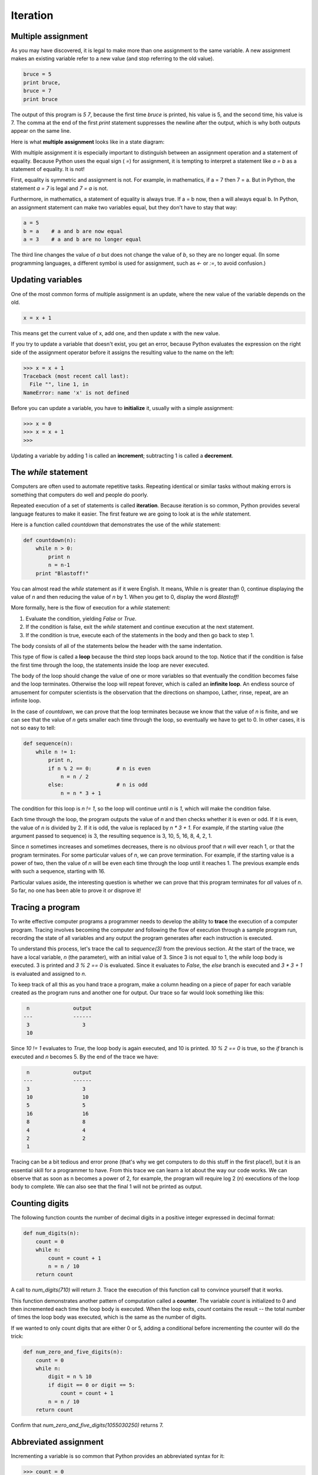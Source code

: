 


Iteration
=========


Multiple assignment
-------------------

As you may have discovered, it is legal to make more than one
assignment to the same variable. A new assignment makes an existing
variable refer to a new value (and stop referring to the old value).

.. sourcecode:: python

    
    bruce = 5
    print bruce,
    bruce = 7
    print bruce


The output of this program is `5 7`, because the first time `bruce` is
printed, his value is 5, and the second time, his value is 7. The
comma at the end of the first `print` statement suppresses the newline
after the output, which is why both outputs appear on the same line.

Here is what **multiple assignment** looks like in a state diagram:

With multiple assignment it is especially important to distinguish
between an assignment operation and a statement of equality. Because
Python uses the equal sign ( `=`) for assignment, it is tempting to
interpret a statement like `a = b` as a statement of equality. It is
not!

First, equality is symmetric and assignment is not. For example, in
mathematics, if a = 7 then 7 = a. But in Python, the statement `a = 7`
is legal and `7 = a` is not.

Furthermore, in mathematics, a statement of equality is always true.
If a = b now, then a will always equal b. In Python, an assignment
statement can make two variables equal, but they don't have to stay
that way:

.. sourcecode:: python

    
    a = 5
    b = a    # a and b are now equal
    a = 3    # a and b are no longer equal


The third line changes the value of `a` but does not change the value
of `b`, so they are no longer equal. (In some programming languages, a
different symbol is used for assignment, such as `<-` or `:=`, to
avoid confusion.)


Updating variables
------------------

One of the most common forms of multiple assignment is an update,
where the new value of the variable depends on the old.

.. sourcecode:: python

    
    x = x + 1


This means get the current value of x, add one, and then update x with
the new value.

If you try to update a variable that doesn't exist, you get an error,
because Python evaluates the expression on the right side of the
assignment operator before it assigns the resulting value to the name
on the left:

.. sourcecode:: python

    
    >>> x = x + 1
    Traceback (most recent call last):
      File "", line 1, in 
    NameError: name 'x' is not defined


Before you can update a variable, you have to **initialize** it,
usually with a simple assignment:

.. sourcecode:: python

    
    >>> x = 0
    >>> x = x + 1
    >>>


Updating a variable by adding 1 is called an **increment**;
subtracting 1 is called a **decrement**.


The `while` statement
---------------------

Computers are often used to automate repetitive tasks. Repeating
identical or similar tasks without making errors is something that
computers do well and people do poorly.

Repeated execution of a set of statements is called **iteration**.
Because iteration is so common, Python provides several language
features to make it easier. The first feature we are going to look at
is the `while` statement.

Here is a function called `countdown` that demonstrates the use of the
`while` statement:

.. sourcecode:: python

    
    def countdown(n):
        while n > 0:
            print n
            n = n-1
        print "Blastoff!"


You can almost read the `while` statement as if it were English. It
means, While `n` is greater than 0, continue displaying the value of
`n` and then reducing the value of `n` by 1. When you get to 0,
display the word `Blastoff!`

More formally, here is the flow of execution for a `while` statement:


#. Evaluate the condition, yielding `False` or `True`.
#. If the condition is false, exit the `while` statement and continue
   execution at the next statement.
#. If the condition is true, execute each of the statements in the
   body and then go back to step 1.


The body consists of all of the statements below the header with the
same indentation.

This type of flow is called a **loop** because the third step loops
back around to the top. Notice that if the condition is false the
first time through the loop, the statements inside the loop are never
executed.

The body of the loop should change the value of one or more variables
so that eventually the condition becomes false and the loop
terminates. Otherwise the loop will repeat forever, which is called an
**infinite loop**. An endless source of amusement for computer
scientists is the observation that the directions on shampoo, Lather,
rinse, repeat, are an infinite loop.

In the case of `countdown`, we can prove that the loop terminates
because we know that the value of `n` is finite, and we can see that
the value of `n` gets smaller each time through the loop, so
eventually we have to get to 0. In other cases, it is not so easy to
tell:

.. sourcecode:: python

    
    def sequence(n):
        while n != 1:
            print n,
            if n % 2 == 0:        # n is even
                n = n / 2
            else:                 # n is odd
                n = n * 3 + 1


The condition for this loop is `n != 1`, so the loop will continue
until `n` is `1`, which will make the condition false.

Each time through the loop, the program outputs the value of `n` and
then checks whether it is even or odd. If it is even, the value of `n`
is divided by 2. If it is odd, the value is replaced by `n * 3 + 1`.
For example, if the starting value (the argument passed to sequence)
is 3, the resulting sequence is 3, 10, 5, 16, 8, 4, 2, 1.

Since `n` sometimes increases and sometimes decreases, there is no
obvious proof that `n` will ever reach 1, or that the program
terminates. For some particular values of `n`, we can prove
termination. For example, if the starting value is a power of two,
then the value of `n` will be even each time through the loop until it
reaches 1. The previous example ends with such a sequence, starting
with 16.

Particular values aside, the interesting question is whether we can
prove that this program terminates for *all* values of `n`. So far, no
one has been able to prove it *or* disprove it!


Tracing a program
-----------------

To write effective computer programs a programmer needs to develop the
ability to **trace** the execution of a computer program. Tracing
involves becoming the computer and following the flow of execution
through a sample program run, recording the state of all variables and
any output the program generates after each instruction is executed.

To understand this process, let's trace the call to `sequence(3)` from
the previous section. At the start of the trace, we have a local
variable, `n` (the parameter), with an initial value of 3. Since 3 is
not equal to 1, the `while` loop body is executed. 3 is printed and `3
% 2 == 0` is evaluated. Since it evaluates to `False`, the `else`
branch is executed and `3 * 3 + 1` is evaluated and assigned to `n`.

To keep track of all this as you hand trace a program, make a column
heading on a piece of paper for each variable created as the program
runs and another one for output. Our trace so far would look something
like this:

.. sourcecode:: python

    
       n              output
      ---             ------
       3                 3
       10


Since `10 != 1` evaluates to `True`, the loop body is again executed,
and 10 is printed. `10 % 2 == 0` is true, so the `if` branch is
executed and `n` becomes 5. By the end of the trace we have:

.. sourcecode:: python

    
       n              output
      ---             ------
       3                 3
       10                10
       5                 5
       16                16
       8                 8
       4                 4
       2                 2
       1


Tracing can be a bit tedious and error prone (that's why we get
computers to do this stuff in the first place!), but it is an
essential skill for a programmer to have. From this trace we can learn
a lot about the way our code works. We can observe that as soon as n
becomes a power of 2, for example, the program will require log 2 (n)
executions of the loop body to complete. We can also see that the
final 1 will not be printed as output.


Counting digits
---------------

The following function counts the number of decimal digits in a
positive integer expressed in decimal format:

.. sourcecode:: python

    
    def num_digits(n):
        count = 0
        while n:
            count = count + 1
            n = n / 10
        return count


A call to `num_digits(710)` will return `3`. Trace the execution of
this function call to convince yourself that it works.

This function demonstrates another pattern of computation called a
**counter**. The variable `count` is initialized to 0 and then
incremented each time the loop body is executed. When the loop exits,
`count` contains the result -- the total number of times the loop body
was executed, which is the same as the number of digits.

If we wanted to only count digits that are either 0 or 5, adding a
conditional before incrementing the counter will do the trick:

.. sourcecode:: python

    
    def num_zero_and_five_digits(n):
        count = 0
        while n:
            digit = n % 10
            if digit == 0 or digit == 5:
                count = count + 1
            n = n / 10
        return count


Confirm that `num_zero_and_five_digits(1055030250)` returns 7.


Abbreviated assignment
----------------------

Incrementing a variable is so common that Python provides an
abbreviated syntax for it:

.. sourcecode:: python

    
    >>> count = 0
    >>> count += 1
    >>> count
    1
    >>> count += 1
    >>> count
    2
    >>>


`count += 1` is an abreviation for `count = count + 1` . The increment
value does not have to be 1:

.. sourcecode:: python

    
    >>> n = 2
    >>> n += 5
    >>> n
    7
    >>>


There are also abbreviations for `-=`, `*=`, `/=`, and `%=`:

.. sourcecode:: python

    
    >>> n = 2
    >>> n *= 5
    >>> n
    10
    >>> n -= 4
    >>> n
    6
    >>> n /= 2
    >>> n
    3
    >>> n %= 2
    >>> n
    1



Tables
------

One of the things loops are good for is generating tabular data.
Before computers were readily available, people had to calculate
logarithms, sines and cosines, and other mathematical functions by
hand. To make that easier, mathematics books contained long tables
listing the values of these functions. Creating the tables was slow
and boring, and they tended to be full of errors.

When computers appeared on the scene, one of the initial reactions
was, This is great! We can use the computers to generate the tables,
so there will be no errors. That turned out to be true (mostly) but
shortsighted. Soon thereafter, computers and calculators were so
pervasive that the tables became obsolete.

Well, almost. For some operations, computers use tables of values to
get an approximate answer and then perform computations to improve the
approximation. In some cases, there have been errors in the underlying
tables, most famously in the table the Intel Pentium used to perform
floating-point division.

Although a log table is not as useful as it once was, it still makes a
good example of iteration. The following program outputs a sequence of
values in the left column and 2 raised to the power of that value in
the right column:

.. sourcecode:: python

    
    x = 1
    while x < 13:
        print x, '\t', 2**x
        x += 1


The string '\t' represents a **tab** character. The backslash
character in '\t' indicates the beginning of an **escape sequence**.
Escape sequences are used to represent invisible characters like tabs
and newlines. The sequence \n represents a **newline**.

An escape sequence can appear anywhere in a string; in this example,
the tab escape sequence is the only thing in the string. How do you
think you represent a backslash in a string?

As characters and strings are displayed on the screen, an invisible
marker called the **cursor** keeps track of where the next character
will go. After a `print` statement, the cursor normally goes to the
beginning of the next line.

The tab character shifts the cursor to the right until it reaches one
of the tab stops. Tabs are useful for making columns of text line up,
as in the output of the previous program:

.. sourcecode:: python

    
    1       2
    2       4
    3       8
    4       16
    5       32
    6       64
    7       128
    8       256
    9       512
    10      1024
    11      2048
    12      4096


Because of the tab characters between the columns, the position of the
second column does not depend on the number of digits in the first
column.


Two-dimensional tables
----------------------

A two-dimensional table is a table where you read the value at the
intersection of a row and a column. A multiplication table is a good
example. Let's say you want to print a multiplication table for the
values from 1 to 6.

A good way to start is to write a loop that prints the multiples of 2,
all on one line:

.. sourcecode:: python

    
    i = 1
    while i <= 6:
        print 2*i, '   ',
        i += 1
    print


The first line initializes a variable named `i`, which acts as a
counter or **loop variable**. As the loop executes, the value of `i`
increases from 1 to 6. When `i` is 7, the loop terminates. Each time
through the loop, it displays the value of `2*i`, followed by three
spaces.

Again, the comma in the `print` statement suppresses the newline.
After the loop completes, the second `print` statement starts a new
line.

The output of the program is:

.. sourcecode:: python

    
    2      4      6      8      10     12


So far, so good. The next step is to **encapsulate** and
**generalize**.


Encapsulation and generalization
--------------------------------

Encapsulation is the process of wrapping a piece of code in a
function, allowing you to take advantage of all the things functions
are good for. You have already seen two examples of encapsulation:
`print_parity` in chapter 4; and `is_divisible` in chapter 5.

Generalization means taking something specific, such as printing the
multiples of 2, and making it more general, such as printing the
multiples of any integer.

This function encapsulates the previous loop and generalizes it to
print multiples of `n`:

.. sourcecode:: python

    
    def print_multiples(n):
        i = 1
        while i <= 6:
            print n*i, '\t',
            i += 1
        print


To encapsulate, all we had to do was add the first line, which
declares the name of the function and the parameter list. To
generalize, all we had to do was replace the value 2 with the
parameter `n`.

If we call this function with the argument 2, we get the same output
as before. With the argument 3, the output is:

.. sourcecode:: python

    
    3      6      9      12     15     18


With the argument 4, the output is:

.. sourcecode:: python

    
    4      8      12     16     20     24


By now you can probably guess how to print a multiplication table---by
calling `print_multiples` repeatedly with different arguments. In
fact, we can use another loop:

.. sourcecode:: python

    
    i = 1
    while i <= 6:
        print_multiples(i)
        i += 1


Notice how similar this loop is to the one inside `print_multiples`.
All we did was replace the `print` statement with a function call.

The output of this program is a multiplication table:

.. sourcecode:: python

    
    1      2      3      4      5      6
    2      4      6      8      10     12
    3      6      9      12     15     18
    4      8      12     16     20     24
    5      10     15     20     25     30
    6      12     18     24     30     36



More encapsulation
------------------

To demonstrate encapsulation again, let's take the code from the last
section and wrap it up in a function:

.. sourcecode:: python

    
    def print_mult_table():
        i = 1
        while i <= 6:
            print_multiples(i)
            i += 1


This process is a common **development plan**. We develop code by
writing lines of code outside any function, or typing them in to the
interpreter. When we get the code working, we extract it and wrap it
up in a function.

This development plan is particularly useful if you don't know how to
divide the program into functions when you start writing. This
approach lets you design as you go along.


Local variables
---------------

You might be wondering how we can use the same variable, `i`, in both
`print_multiples` and `print_mult_table`. Doesn't it cause problems
when one of the functions changes the value of the variable?

The answer is no, because the `i` in `print_multiples` and the `i` in
`print_mult_table` are *not* the same variable.

Variables created inside a function definition are local; you can't
access a local variable from outside its home function. That means you
are free to have multiple variables with the same name as long as they
are not in the same function.

The stack diagram for this program shows that the two variables named
`i` are not the same variable. They can refer to different values, and
changing one does not affect the other.

The value of `i` in `print_mult_table` goes from 1 to 6. In the
diagram it happens to be 3. The next time through the loop it will be
4. Each time through the loop, `print_mult_table` calls
`print_multiples` with the current value of `i` as an argument. That
value gets assigned to the parameter `n`.

Inside `print_multiples`, the value of `i` goes from 1 to 6. In the
diagram, it happens to be 2. Changing this variable has no effect on
the value of `i` in `print_mult_table`.

It is common and perfectly legal to have different local variables
with the same name. In particular, names like `i` and `j` are used
frequently as loop variables. If you avoid using them in one function
just because you used them somewhere else, you will probably make the
program harder to read.


More generalization
-------------------

As another example of generalization, imagine you wanted a program
that would print a multiplication table of any size, not just the six-
by-six table. You could add a parameter to `print_mult_table`:

.. sourcecode:: python

    
    def print_mult_table(high):
        i = 1
        while i <= high:
            print_multiples(i)
            i += 1


We replaced the value 6 with the parameter `high`. If we call
`print_mult_table` with the argument 7, it displays:

.. sourcecode:: python

    
    1      2      3      4      5      6
    2      4      6      8      10     12
    3      6      9      12     15     18
    4      8      12     16     20     24
    5      10     15     20     25     30
    6      12     18     24     30     36
    7      14     21     28     35     42


This is fine, except that we probably want the table to be square---
with the same number of rows and columns. To do that, we add another
parameter to `print_multiples` to specify how many columns the table
should have.

Just to be annoying, we call this parameter `high`, demonstrating that
different functions can have parameters with the same name (just like
local variables). Here's the whole program:

.. sourcecode:: python

    
    def print_multiples(n, high):
        i = 1
        while i <= high:
            print n*i, '\t',
            i += 1
        print
       
    def print_mult_table(high):
        i = 1
        while i <= high:
            print_multiples(i, high)
            i += 1


Notice that when we added a new parameter, we had to change the first
line of the function (the function heading), and we also had to change
the place where the function is called in `print_mult_table`.

As expected, this program generates a square seven-by-seven table:

.. sourcecode:: python

    
    1      2      3      4      5      6      7
    2      4      6      8      10     12     14
    3      6      9      12     15     18     21
    4      8      12     16     20     24     28
    5      10     15     20     25     30     35
    6      12     18     24     30     36     42
    7      14     21     28     35     42     49


When you generalize a function appropriately, you often get a program
with capabilities you didn't plan. For example, you might notice that,
because ab = ba, all the entries in the table appear twice. You could
save ink by printing only half the table. To do that, you only have to
change one line of `print_mult_table`. Change

.. sourcecode:: python

    
            print_multiples(i, high)


to

.. sourcecode:: python

    
            print_multiples(i, i)


and you get

.. sourcecode:: python

    
    1
    2      4
    3      6      9
    4      8      12     16
    5      10     15     20     25
    6      12     18     24     30     36
    7      14     21     28     35     42     49



Functions
---------

A few times now, we have mentioned all the things functions are good
for. By now, you might be wondering what exactly those things are.
Here are some of them:


#. Giving a name to a sequence of statements makes your program easier
   to read and debug.
#. Dividing a long program into functions allows you to separate parts
   of the program, debug them in isolation, and then compose them into a
   whole.
#. Functions facilitate the use of iteration.
#. Well-designed functions are often useful for many programs. Once
   you write and debug one, you can reuse it.



Newton's Method
---------------

Loops are often used in programs that compute numerical results by
starting with an approximate answer and iteratively improving it.

For example, one way of computing square roots is Newton's method.
Suppose that you want to know the square root of `n`. If you start
with almost any approximation, you can compute a better approximation
with the following formula:

.. sourcecode:: python

    
    better =  (approx + n/approx)/2


By repeatedly applying this formula until the better approximation is
equal to the previous one, we can write a function for computing the
square root:

.. sourcecode:: python

    
    def sqrt(n):
        approx = n/2.0
        better = (approx + n/approx)/2.0
        while better != approx:
            approx = better
            better = (approx + n/approx)/2.0
        return approx


Try calling this function with `25` as an argument to confirm that it
returns `5.0`.


Algorithms
----------

Newton's method is an example of an **algorithm**: it is a mechanical
process for solving a category of problems (in this case, computing
square roots).

It is not easy to define an algorithm. It might help to start with
something that is not an algorithm. When you learned to multiply
single-digit numbers, you probably memorized the multiplication table.
In effect, you memorized 100 specific solutions. That kind of
knowledge is not algorithmic.

But if you were lazy, you probably cheated by learning a few tricks.
For example, to find the product of n and 9, you can write n - 1 as
the first digit and 10 - n as the second digit. This trick is a
general solution for multiplying any single-digit number by 9. That's
an algorithm!

Similarly, the techniques you learned for addition with carrying,
subtraction with borrowing, and long division are all algorithms. One
of the characteristics of algorithms is that they do not require any
intelligence to carry out. They are mechanical processes in which each
step follows from the last according to a simple set of rules.

In our opinion, it is embarrassing that humans spend so much time in
school learning to execute algorithms that, quite literally, require
no intelligence.

On the other hand, the process of designing algorithms is interesting,
intellectually challenging, and a central part of what we call
programming.

Some of the things that people do naturally, without difficulty or
conscious thought, are the hardest to express algorithmically.
Understanding natural language is a good example. We all do it, but so
far no one has been able to explain *how* we do it, at least not in
the form of an algorithm.


Glossary
--------

:multiple assignment:: Making more than one assignment to the same
  variable during the execution of a program.
:initialization (of a variable):: To initialize a variable is to give
  it an initial value, usually in the context of multiple assignment.
  Since in Python variables don't exist until they are assigned values,
  they are initialized when they are created. In other programming
  languages this is not the case, and variables can be created without
  being initialized, in which case they have either default or *garbage*
  values.
:increment: Both as a noun and as a verb, increment means to increase
  by 1.
:decrement: Decrease by 1.
:iteration:: Repeated execution of a set of programming statements.
:loop:: A statement or group of statements that execute repeatedly
  until a terminating condition is satisfied.
:infinite loop:: A loop in which the terminating condition is never
  satisfied.
:trace:: To follow the flow of execution of a program by hand,
  recording the change of state of the variables and any output
  produced.
:counter: A variable used to count something, usually initialized to
  zero and incremented in the body of a loop.
:body:: The statements inside a loop.
:loop variable:: A variable used as part of the terminating condition
  of a loop.
:tab:: A special character that causes the cursor to move to the next
  tab stop on the current line.
:newline:: A special character that causes the cursor to move to the
  beginning of the next line.
:cursor:: An invisible marker that keeps track of where the next
  character will be printed.
:escape sequence:: An escape character, \, followed by one or more
  printable characters used to designate a nonprintable character.
:encapsulate:: To divide a large complex program into components (like
  functions) and isolate the components from each other (by using local
  variables, for example).
:generalize:: To replace something unnecessarily specific (like a
  constant value) with something appropriately general (like a variable
  or parameter). Generalization makes code more versatile, more likely
  to be reused, and sometimes even easier to write.
:development plan:: A process for developing a program. In this
  chapter, we demonstrated a style of development based on developing
  code to do simple, specific things and then encapsulating and
  generalizing.
:algorithm:: A step-by-step process for solving a category of
  problems.



Exercises
---------


#. Write a single string that

.. sourcecode:: python

    
       produces
       this
       output.

    
#. Add a print statement to the `sqrt` function defined in section
   6.14 that prints out `better` each time it is calculated. Call your
   modified function with 25 as an argument and record the results.
#. Trace the execution of the last version of `print_mult_table` and
   figure out how it works.
#. Write a function `print_triangular_numbers(n)` that prints out the
   first n triangular numbers. A call to `print_triangular_numbers(5)`
   would produce the following output:

.. sourcecode:: python

    
    1       1
    2       3
    3       6
    4       10
    5       15

   ( *hint: use a web search to find out what a triangular number is.*)
#. Open a file named `ch06.py` and add the following:

.. sourcecode:: python

    
    if __name__ == '__main__':
        import doctest
        doctest.testmod()

   Write a function, `is_prime`, which takes a single integral argument
   and returns `True` when the argument is a **prime number** and `False`
   otherwise. Add doctests to your function as you develop it.
#. What will `num_digits(0)` return? Modify it to return `1` for this
   case. Why does a call to `num_digits(-24)` result in an infinite loop
   ( *hint: -1/10 evaluates to -1*)? Modify `num_digits` so that it works
   correctly with any integer value. Add the following to the `ch06.py`
   file you created in the previous exercise:

.. sourcecode:: python

    
    def num_digits(n):
        """
          >>> num_digits(12345)
          5
          >>> num_digits(0)
          1
          >>> num_digits(-12345)
          5
        """

   Add your function body to `num_digits` and confirm that it passes the
   doctests.
#. Add the following to the `ch06.py`:

.. sourcecode:: python

    
    def num_even_digits(n):
        """
          >>> num_even_digits(123456)
          3
          >>> num_even_digits(2468)
          4
          >>> num_even_digits(1357)
          0
          >>> num_even_digits(2)
          1
          >>> num_even_digits(20)
          2
        """

   Write a body for `num_even_digits` so that it works as expected.
#. Add the following to `ch06.py`:

.. sourcecode:: python

    
    def print_digits(n):
        """
          >>> print_digits(13789)
          9 8 7 3 1
          >>> print_digits(39874613)
          3 1 6 4 7 8 9 3
          >>> print_digits(213141)
          1 4 1 3 1 2
        """

   Write a body for `print_digits` so that it passes the given doctests.
#. Write a function `sum_of_squares_of_digits` that computes the sum
   of the squares of the digits of an integer passed to it. For example,
   `sum_of_squares_of_digits(987)` should return 194, since `9**2 + 8**2
   + 7**2 == 81 + 64 + 49 == 194`.

.. sourcecode:: python

    
    def sum_of_squares_of_digits(n):
        """
          >>> sum_of_squares_of_digits(1)
          1
          >>> sum_of_squares_of_digits(9)
          81
          >>> sum_of_squares_of_digits(11)
          2
          >>> sum_of_squares_of_digits(121)
          6
          >>> sum_of_squares_of_digits(987)
          194
        """

   Check your solution against the doctests above.



